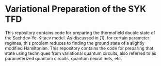 * Variational Preparation of the SYK TFD

  This repository contains code for preparing the thermofield double state of the Sachdev-Ye-Kitaev model. As discussed in [1], for certain parameter regimes, this problem reduces to finding the ground state of a slightly modified Hamiltonian. This repository contains the code for preparing that state using techniques from variational quantum circuits, also referred to as parameterized quantum circuits, quantum neural nets, etc.
